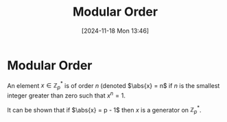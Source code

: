 #+title:      Modular Order
#+date:       [2024-11-18 Mon 13:46]
#+filetags:   :mat218:
#+identifier: 20241118T134648

* Modular Order

An element \(x\in \mathbb{Z}_p^*\) is of order $n$ (denoted \(\abs{x}
= n\) if $n$ is the smallest integer greater than zero such that $x^n
= 1$.

It can be shown that if $\abs{x} = p - 1$ then $x$ is a generator on $\mathbb{Z}_p^*$.
